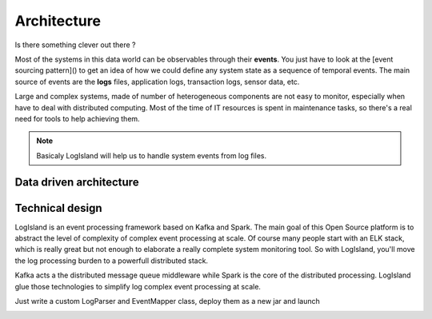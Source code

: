 
Architecture
===============

Is there something clever out there ?

Most of the systems in this data world can be observables through their **events**. 
You just have to look at the [event sourcing pattern]() to get an idea of how we could define any system state as a sequence of temporal events. The main source of events are the **logs** files, application logs, transaction logs, sensor data, etc.

Large and complex systems, made of number of heterogeneous components are not easy to monitor, especially when have to deal with distributed computing. Most of the time of IT resources is spent in maintenance tasks, so there's a real need for tools to help achieving them.

.. note::
    Basicaly LogIsland will help us to handle system events from log files.

Data driven architecture
------------------------

.. image:: /_static/data-driven-computing.png


Technical design
----------------

LogIsland is an event processing framework based on Kafka and Spark. The main goal of this Open Source platform is to
abstract the level of complexity of complex event processing at scale. Of course many people start with an ELK stack, 
which is really great but not enough to elaborate a really complete system monitoring tool. 
So with LogIsland, you'll move the log processing burden to a powerfull distributed stack.

Kafka acts a the distributed message queue middleware while Spark is the core of the distributed processing. 
LogIsland glue those technologies to simplify log complex event processing at scale.
 
Just write a custom LogParser and EventMapper class, deploy them as a new jar and launch

.. image:: /_static/logisland-architecture.png
